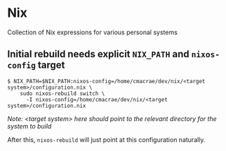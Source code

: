 * Nix
  Collection of Nix expressions for various personal systems
 
** Initial rebuild needs explicit ~NIX_PATH~ and ~nixos-config~ target
   #+begin_src shell
   $ NIX_PATH=$NIX_PATH:nixos-config=/home/cmacrae/dev/nix/<target system>/configuration.nix \
       sudo nixos-rebuild switch \
         -I nixos-config=/home/cmacrae/dev/nix/<target system>/configuration.nix
   #+end_src
   /Note: <target system> here should point to the relevant directory for the system to build/
   
   After this, ~nixos-rebuild~ will just point at this configuration naturally.
